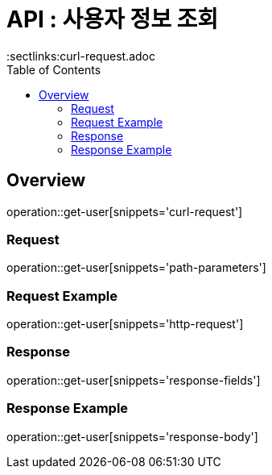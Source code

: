 = API : 사용자 정보 조회 
:doctype: book
:icons: font
:source-highlighter: highlightjs
:toc: left
:toclevels: 2
:sectlinks:curl-request.adoc

[[overview]]
== Overview
operation::get-user[snippets='curl-request']

[[overview-request-dto]]
=== Request
operation::get-user[snippets='path-parameters']

=== Request Example
operation::get-user[snippets='http-request']

[[overview-response-dto]]
=== Response
operation::get-user[snippets='response-fields']

=== Response Example
operation::get-user[snippets='response-body']